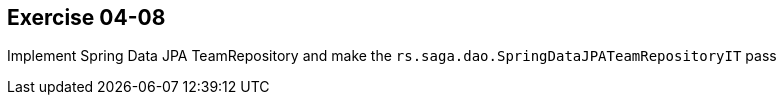 == Exercise 04-08

Implement Spring Data JPA TeamRepository and make the `rs.saga.dao.SpringDataJPATeamRepositoryIT` pass